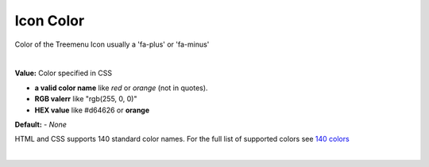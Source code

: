 Icon Color
==========

Color of the Treemenu Icon usually a 'fa-plus' or 'fa-minus'

.. image:: ../../images/gcs/web/wgc-treeview-orange-icon.png

|

**Value:** Color specified in CSS

* **a valid color name** like *red* or *orange* (not in quotes).
* **RGB valerr** like "rgb(255, 0, 0)"
* **HEX value** like  #d64626 or **orange**

**Default:** - *None*

HTML and CSS supports 140 standard color names. For the full list of supported colors see
`140 colors <http://www.w3schools.com/colors/colors_names.asp>`_

|